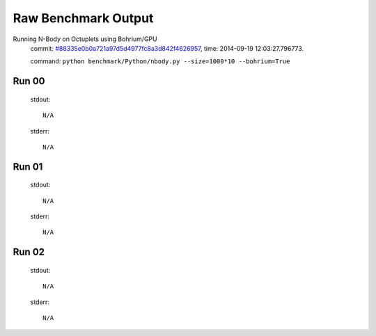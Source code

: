 
Raw Benchmark Output
====================

Running N-Body on Octuplets using Bohrium/GPU
    commit: `#88335e0b0a721a97d5d4977fc8a3d842f4626957 <https://bitbucket.org/bohrium/bohrium/commits/88335e0b0a721a97d5d4977fc8a3d842f4626957>`_,
    time: 2014-09-19 12:03:27.796773.

    command: ``python benchmark/Python/nbody.py --size=1000*10 --bohrium=True``

Run 00
~~~~~~
    stdout::

        N/A

    stderr::

        N/A



Run 01
~~~~~~
    stdout::

        N/A

    stderr::

        N/A



Run 02
~~~~~~
    stdout::

        N/A

    stderr::

        N/A



